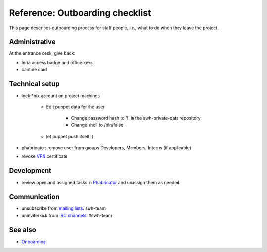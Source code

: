 .. _outboarding:

Reference: Outboarding checklist
================================

This page describes outboarding process for staff people, i.e., what to do when they
leave the project.

Administrative
--------------

At the entrance desk, give back:

- Inria access badge and office keys
- cantine card

.. _outboarding_technical_setup:

Technical setup
---------------

- lock \*nix account on project machines

   - Edit puppet data for the user

      - Change password hash to '!' in the swh-private-data repository
      - Change shell to /bin/false

   - let puppet push itself :)

- phabricator: remove user from groups Developers, Members, Interns (if
  applicable)
- revoke `VPN
  <https://intranet.softwareheritage.org/wiki/VPN#Revoking_a_client_certificate>`_
  certificate

.. _outboarding_development:

Development
-----------

- review open and assigned tasks in `Phabricator <https://forge.softwareheritage.org>`_
  and unassign them as needed.

.. _outboarding_communication:

Communication
-------------

- unsubscribe from `mailing lists
  <https://intranet.softwareheritage.org/wiki/Mailing_lists>`_: swh-team
- uninvite/kick from `IRC channels
  <https://intranet.softwareheritage.org/wiki/IRC_channels>`_: #swh-team

.. _outboarding_see_also:

See also
--------

- `Onboarding <onboarding>`_
